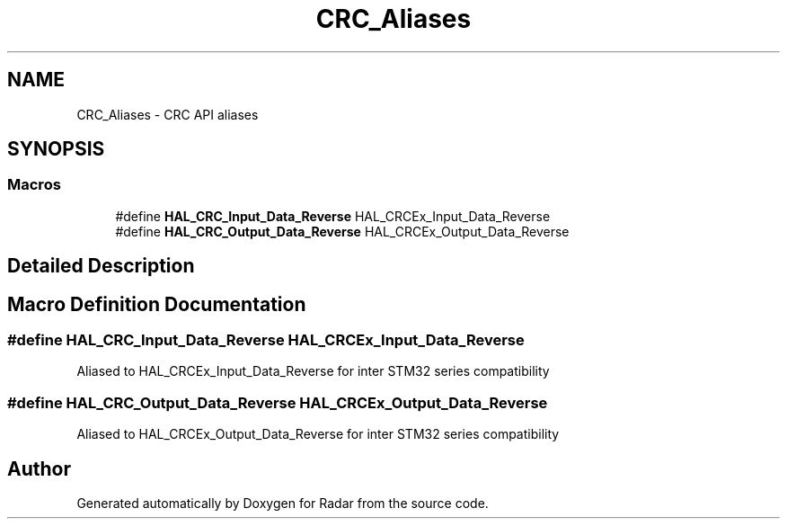 .TH "CRC_Aliases" 3 "Version 1.0.0" "Radar" \" -*- nroff -*-
.ad l
.nh
.SH NAME
CRC_Aliases \- CRC API aliases
.SH SYNOPSIS
.br
.PP
.SS "Macros"

.in +1c
.ti -1c
.RI "#define \fBHAL_CRC_Input_Data_Reverse\fP   HAL_CRCEx_Input_Data_Reverse"
.br
.ti -1c
.RI "#define \fBHAL_CRC_Output_Data_Reverse\fP   HAL_CRCEx_Output_Data_Reverse"
.br
.in -1c
.SH "Detailed Description"
.PP 

.SH "Macro Definition Documentation"
.PP 
.SS "#define HAL_CRC_Input_Data_Reverse   HAL_CRCEx_Input_Data_Reverse"
Aliased to HAL_CRCEx_Input_Data_Reverse for inter STM32 series compatibility 
.br
 
.SS "#define HAL_CRC_Output_Data_Reverse   HAL_CRCEx_Output_Data_Reverse"
Aliased to HAL_CRCEx_Output_Data_Reverse for inter STM32 series compatibility 
.SH "Author"
.PP 
Generated automatically by Doxygen for Radar from the source code\&.
